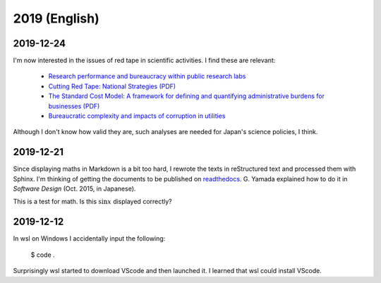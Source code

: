 2019 (English)
================

2019-12-24
----------------
I'm now interested in the issues of red tape in scientific activities.
I find these are relevant:

  * `Research performance and bureaucracy within public research labs <https://link.springer.com/article/10.1007/s11192-009-0406-2>`_
  * `Cutting Red Tape: National Strategies (PDF) <http://www.oecd.org/site/govgfg/39609018.pdf>`_
  * `The Standard Cost Model: A framework for defining and quantifying administrative burdens for businesses (PDF) <https://ec.europa.eu/eurostat/documents/64157/4374310/11-STANDARD-COST-MODEL-DK-SE-NO-BE-UK-NL-2004-EN-1.pdf/>`_
  * `Bureaucratic complexity and impacts of corruption in utilities <https://doi.org/10.1016/j.jup.2008.07.007>`_

Although I don't know how valid they are, such analyses are needed for Japan's science policies, I think.

2019-12-21
----------------
Since displaying maths in Markdown is a bit too hard, I rewrote the texts in reStructured text and processed them with Sphinx.
I'm thinking of getting the documents to be published on `readthedocs <https://readthedocs.org/>`_. 
G. Yamada explained how to do it in *Software Design* (Oct. 2015, in Japanese).

This is a test for math.
Is this :math:`\sin x` displayed correctly?

2019-12-12
-------------

In wsl on Windows I accidentally input the following:

    $ code .

Surprisingly wsl started to download VScode and then launched it.
I learned that wsl could install VScode.